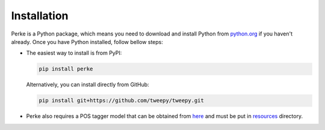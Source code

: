 Installation
============
Perke is a Python package, which means you need to download and install
Python from `python.org <https://www.python.org/downloads>`_ if you haven't already. Once
you have Python installed, follow bellow steps:

- The easiest way to install is from PyPI:

  .. code:: bash

      pip install perke


  Alternatively, you can install directly from GitHub:

  .. code:: bash

      pip install git+https://github.com/tweepy/tweepy.git

- Perke also requires a POS tagger model that can be obtained from
  `here <https://github.com/sobhe/hazm/releases/download/v0.5/resources-0.5.zip>`_
  and must be put in
  `resources <https://github.com/alirezah320/perke/tree/main/perke/resources>`_
  directory.

